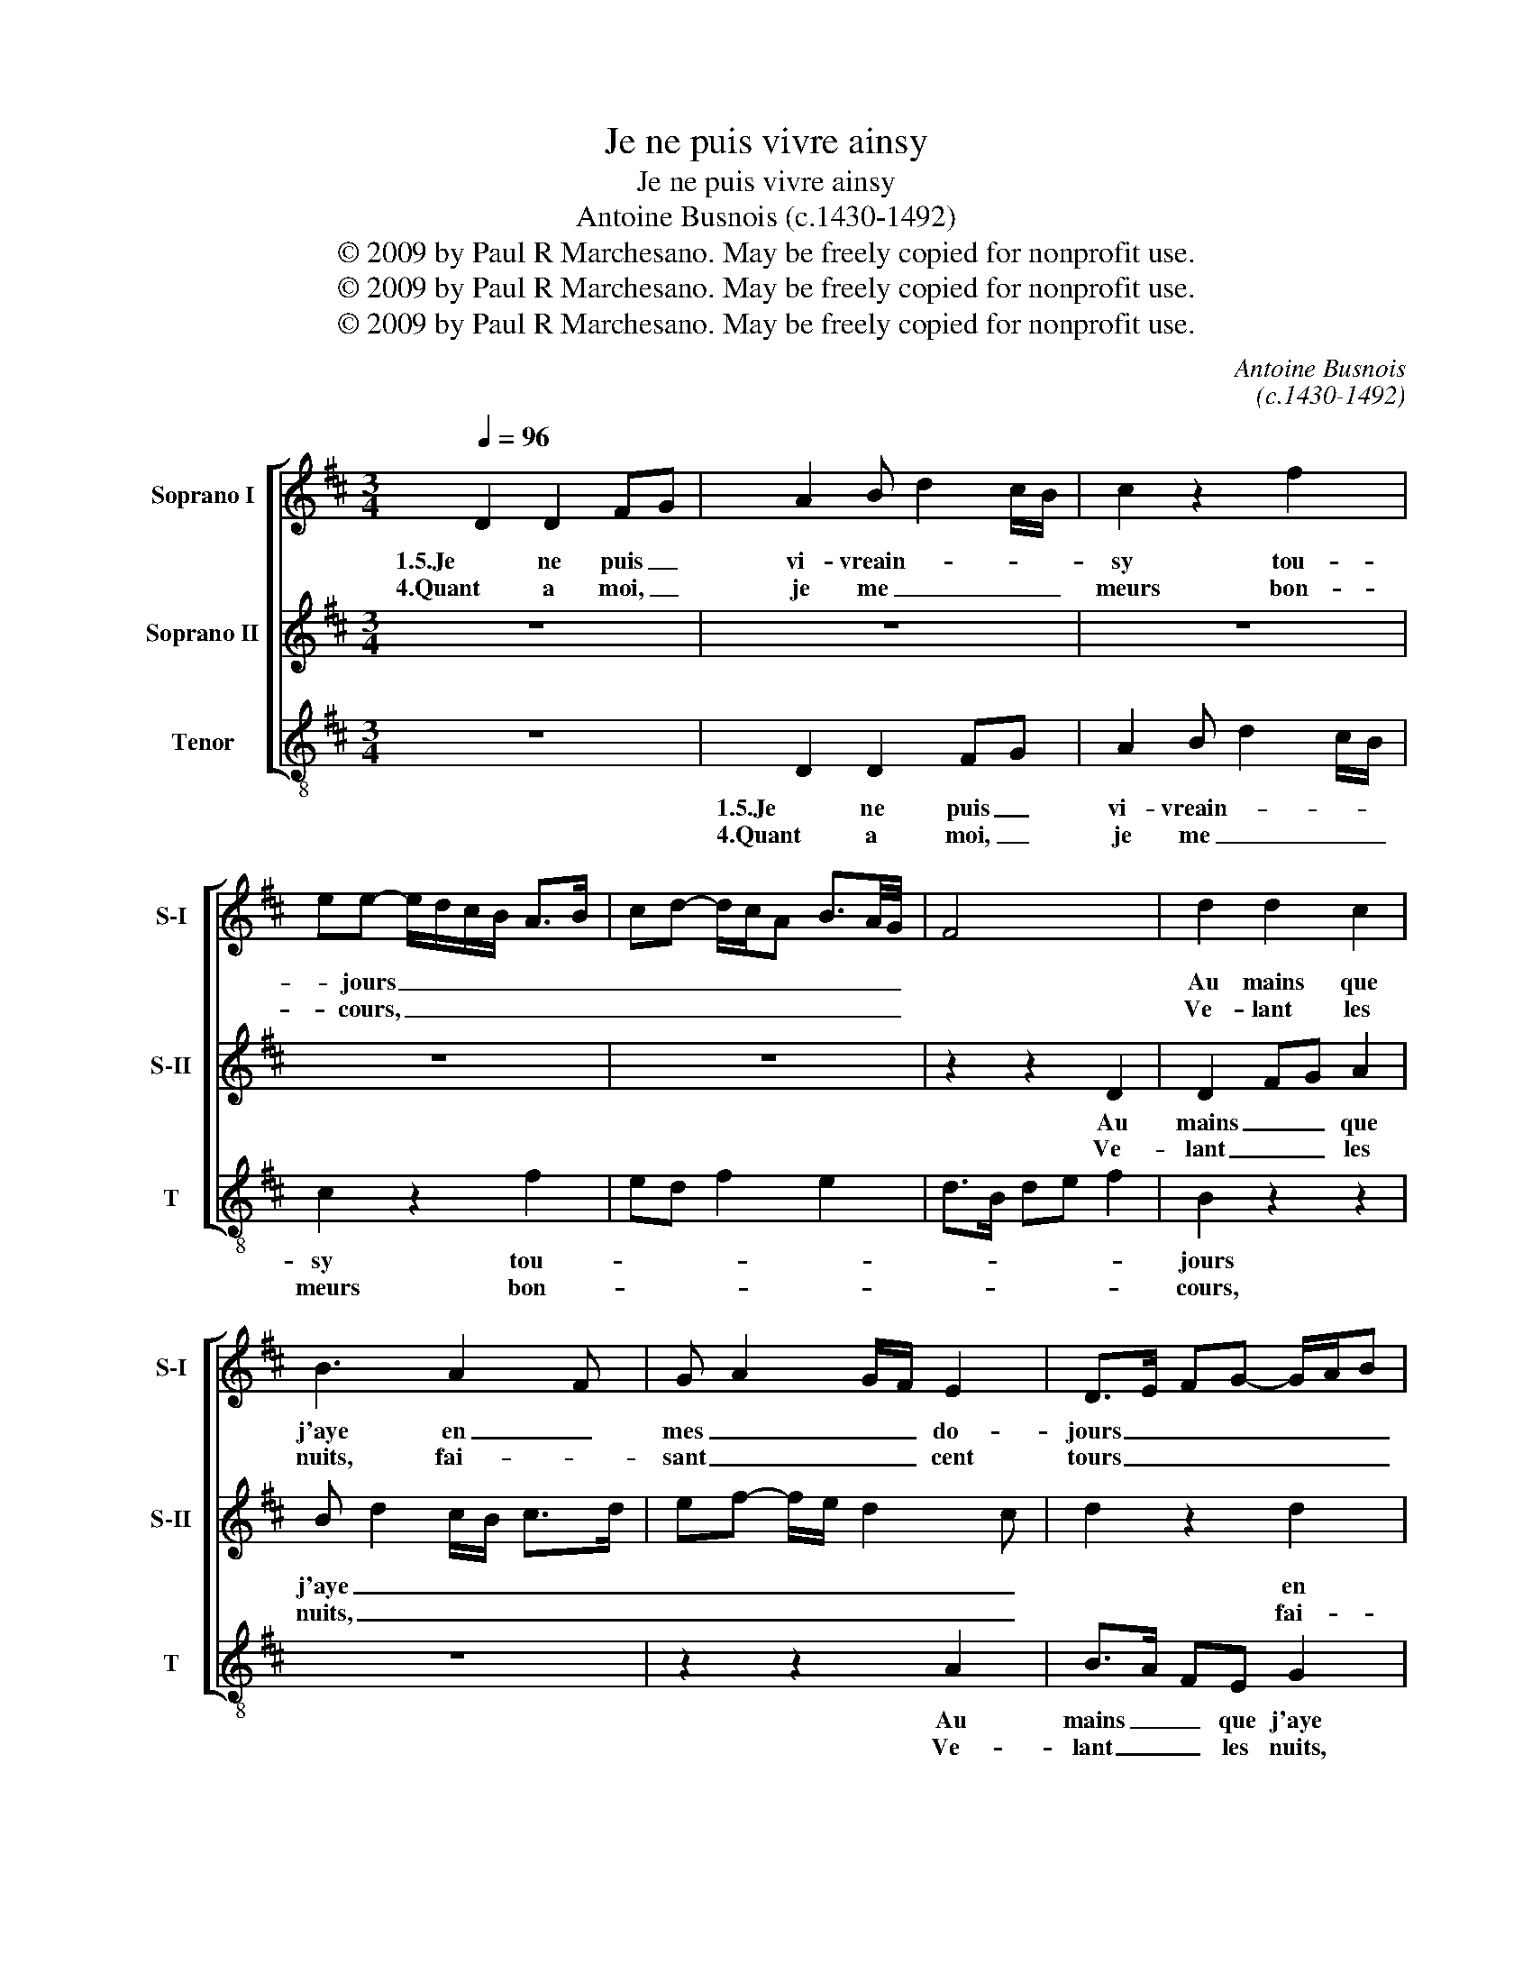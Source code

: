 X:1
T:Je ne puis vivre ainsy
T:Je ne puis vivre ainsy
T:Antoine Busnois (c.1430-1492)
T:© 2009 by Paul R Marchesano. May be freely copied for nonprofit use.
T:© 2009 by Paul R Marchesano. May be freely copied for nonprofit use.
T:© 2009 by Paul R Marchesano. May be freely copied for nonprofit use.
C:Antoine Busnois
C:(c.1430-1492)
Z:© 2009 by Paul R Marchesano. May be freely copied for nonprofit use.
%%score [ 1 2 3 ]
L:1/8
Q:1/4=96
M:3/4
K:D
V:1 treble nm="Soprano I" snm="S-I"
V:2 treble nm="Soprano II" snm="S-II"
V:3 treble-8 nm="Tenor" snm="T"
V:1
 D2 D2 FG | A2 B d2 c/B/ | c2 z2 f2 | ee- e/d/c/B/ A>B | cd- d/c/A B3/2A/4G/4 | F4 x2 | d2 d2 c2 | %7
w: 1.5.Je ne puis _|vi- vreain- * * *|sy tou-|* jours _ _ _ _ _ _|_ _ _ _ _ _ _ _||Au mains que|
w: 4.Quant a moi, _|je me _ _ _|meurs bon-|* cours, _ _ _ _ _ _|_ _ _ _ _ _ _ _||Ve- lant les|
 B3 A2 F | G A2 G/F/ E2 | D>E FG- G/A/B | A>G F>D E2 | D6 | z6 | F2 G2 FA- | AG/F/ E>D D z | %15
w: j'aye en _|mes _ _ _ do-|jours _ _ _ _ _ _|_ _ _ _ _|||Quel- que con- *|* * * * * fort|
w: nuits, fai- *|sant _ _ _ cent|tours _ _ _ _ _ _|_ _ _ _ _|||En cri- ant _|_ _ _ _ _ fort:|
 A2 G B2 A/G/ | F>E E z B2 | Ac- c/B/A G>F | A4 z2 | z2 A2 GA- | Ac BA e2 | d c2 A Bc | %22
w: U- ne seul- * *|eheu- * re ou|mains _ _ _ _ ou _|fort.|Et tou _|_ _ les _ jours|Le- * * au- *|
w: "Ven- gence en _ _|à _ Dieu, car|à _ _ _ _ grant _|tort|Je noye en|_ _ _ _ plours|Lors qu'au _ be- *|
 F2 G A2 D- | D/E/F- F/E/ D2 C | D>E FG AB | cd AG/F/ E2 | D6 ||[M:2/2] A4 A2 A2 | A3 G/F/ E>D D2 | %29
w: ment ser- * vi-|* * ray _ _ a- *|mours _ _ _ Jus- *|qu'à _ la _ _ _|mort.|2.No- ble fem-|me _ _ de _ nom|
w: soin _ me fault|_ _ _ _ _ se- *|cours _ _ _ Et _|Pi- * tié _ _ _|dort.|3.Des ieux plou-|rant _ _ a _ chaul-|
 z2 d2- dc/B/c/B/A/G/ | F2 f2- fe d2 | dccB d2 z2 | A2 GF- FE/D<CB,/ | DFGA- AG/F/ E2 | %34
w: et _ _ _ _ _ _ _|d'ar- * * * *|* * * * mes,|Es- cript _ _ _ _ vous _|ay _ _ _ _ _ _ _|
w: des _ _ _ _ _ _ _|lar- * * * *|* * * * mes|Af- fin _ _ _ _ qu'ay- *|es _ _ _ _ _ _ _|
 D2 z2 =F2 G2 | A2 G=F- FD E2 | D2 z A- AB c2 | d>cAB- B/A/GAG/F/ | E8 |] %39
w: _ ce dit-|tier _ _ _ _ _|cy ce _ _ dit-|tier _ _ _ _ _ _ _ _ _|cy.|
w: _ de moy|mer- * * * * *|chy, de _ _ moy|mer- * * * * * * * * *|chy.|
V:2
 z6 | z6 | z6 | z6 | z6 | z2 z2 D2 | D2 FG A2 | B d2 c/B/ c>d | ef- f/e/ d2 c | d2 z2 d2 | %10
w: |||||Au|mains _ _ que|j'aye _ _ _ _ _|_ _ _ _ _ _|* en|
w: |||||Ve-|lant _ _ les|nuits, _ _ _ _ _|_ _ _ _ _ _|* fai-|
 c2 AB c/B/A/G/ | F4 z2 | F2 G2 FA- | AG/F/ E>D D z | A2 G B2 A/G/ | F>E E z B2 | A c2 B/A/ G>F | %17
w: mes _ _ do- * * *|jours|Quel- que con- *|* * * * * fort|U- ne seul- * *|eheu- * re ou|mains _ _ _ ou _|
w: sant _ _ cent _ _ _|tours|En cri- ant _|_ _ _ _ _ fort:|"Ven- gence en _ _|à _ Dieu, car|à _ _ _ grant _|
 Ae- e/d/c B2 | A2 z2 A2 | G A2 c BA | e2 d c2 A | Bc F2 GA- | AD EF D2 | C D2 F E2 | z D2 E FG | %25
w: fort. _ _ _ _ _|_ Et|tou _ _ les _|jours Le- * *|au- * ment ser- *|* * vi- * ray|a- * * *|mours _ Jus- *|
w: tort _ _ _ _ _|_ Je|noye en _ _ _|plours Lors qu'au _|be- * soin _ _|_ _ me _ fault|se- * * *|cours _ Et _|
 AB c d2 c | d6 ||[M:2/2] F4 F2 F2 | A3 G/F/ C2 D2 | F4 E4 | D2 C2 D4 | E4 D4- | D4 z4 | %33
w: qu'à _ _ la _|mort.|2.No- ble fem-|me _ _ de _|_ _|nom _ _|||
w: Pi- * * tié _|dort.|3.Des ieux plou-|rant _ _ a _|_ _|chaul- * *|* des|_|
 A2 GF- FE/D<CB,/ | DFGA- AG/=F/ E2 | D2 z2 =F2 G2 | A2 G=F- FD E2 | D>EFG- G/F/EFE/D/ | C8 |] %39
w: Es- cript _ _ _ _ vous _|ay _ _ _ _ _ _ _|_ ce dit-|tier _ _ _ _ _|_ _ _ _ _ _ _ _ _ _|cy.|
w: Af- fin _ _ _ _ qu'ay- *|es _ _ _ _ _ _ _|_ de moy|mer- * * * * *||chy.|
V:3
 z6 | D2 D2 FG | A2 B d2 c/B/ | c2 z2 f2 | ed f2 e2 | d>B de f2 | B2 z2 z2 | z6 | z2 z2 A2 | %9
w: |1.5.Je ne puis _|vi- vreain- * * *|sy tou-|||jours||Au|
w: |4.Quant a moi, _|je me _ _ _|meurs bon-|||cours,||Ve-|
 B>A FE G2 | A2 D2 C2 | D6 | D2 E2 DF- | FE/D/ C>B, D2 | z D E G2 F/E/ | D>C E2 z E | %16
w: mains _ _ que j'aye|en mes do-|jours|Quel- que con- *|* * * * * fort|U- ne seul- * *|eheu- * re ou|
w: lant _ _ les nuits,|fai- sant cent|tours|En cri- ant _|_ _ _ _ _ fort:|"Ven- gence en _ _|à _ Dieu, car|
 F A2 G/F/ E>D | FA- A/B/c/d/ e>d | c f2 e/d/ cA | Bc F2 z2 | A2 Bc A2 | z A- A/G/F EC | %22
w: mains _ _ _ ou _|fort. _ _ _ _ _ _ _|_ _ _ _ _ _||Et tou les jours|Le- * * au- ment _|
w: à _ _ _ grant _|tort _ _ _ _ _ _ _|_ _ _ _ _ _||Je noye en plours|Lors _ _ qu'au be- *|
 D/FG/ ED- D/E/F/G/ | ED- D/C/D A2 | D2 z2 dc/B/ | AG FD A2 | D6 ||[M:2/2] D4 D2 D2 | F3 G A2 B2- | %29
w: ser- * * vi- ray _ _ _ _|a- * * * * *|mours Jus- * *|qu'à _ _ _ la|mort.|2.No- ble fem-|me _ de nom|
w: soin _ _ me fault _ _ _ _|se- * * * * *|cours Et _ _|Pi- * * * tié|dort.|3.Des ieux plou-|rant _ a chaul-|
 BA F2 G2 A2 | B3 A B2 d2 | A4 z2 D2- | DE/F/GA- AG/F<ED/ | D2 ED FG A2 | z DE=F D2 =C2 | %35
w: _ _ et _ _|d'ar- * * *|mes, Es-|* * * cript _ _ _ _ vous _|ay _ _ _ _ _|ce _ _ dit- *|
w: * * des _ _|lar- * * *|mes Af-|* * * fin _ _ _ _ qu'ay- *|es _ _ _ _ _|de _ _ moy _|
 =F2 ED D/E/F =C2 | z =FEF D2 A2 | B>AFE G>FD/E/F/G/ | A8 |] %39
w: tier _ _ _ _ _ cy|ce _ _ dit- *|tier _ _ _ _ _ _ _ _ _|cy.|
w: mer- * * * * * chy,|de _ _ moy _|mer- * * * * * * * * *|chy.|

